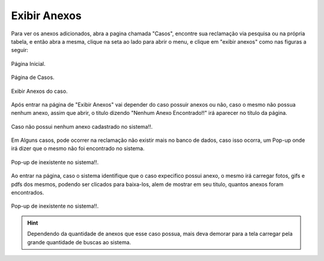 #################
Exibir Anexos
#################

Para ver os anexos adicionados, abra a pagina chamada "Casos", encontre sua reclamação via pesquisa ou na própria tabela, e então abra a mesma, clique na seta ao lado para abrir o menu, e clique em "exibir anexos" como nas figuras a seguir:

.. figure:: img/pgInicial.png
    :alt: Solidity logo
    :align: center
    
    Página Inicial.

.. figure:: img/PgCasos.png
    :alt: Solidity logo
    :align: center
    
    Página de Casos.

.. figure:: img/BotaoExibirAnexos.png
    :alt: Solidity logo
    :align: center
    
    Exibir Anexos do caso.

Após entrar na página de "Exibir Anexos" vai depender do caso possuir anexos ou não, caso o mesmo não possua nenhum anexo, assim que abrir, o titulo dizendo "Nenhum Anexo Encontrado!!" irá aparecer no título da página.

.. figure:: img/NenhumAnexoEncontrado.png
    :alt: Solidity logo
    :align: center
    
    Caso não possui nenhum anexo cadastrado no sistema!!.

Em Alguns casos, pode ocorrer na reclamação não existir mais no banco de dados, caso isso ocorra, um Pop-up onde irá dizer que o mesmo não foi encontrado no sistema.

.. figure:: img/pop-up.png
    :alt: Solidity logo
    :align: center
    
    Pop-up de inexistente no sistema!!.

Ao entrar na página, caso o sistema identifique que o caso expecifico possui anexo, o mesmo irá carregar fotos, gifs e pdfs dos mesmos, podendo ser clicados para baixa-los, alem de mostrar em seu titulo, quantos anexos foram encontrados.

.. figure:: img/AnexosCarregados.png
    :alt: Solidity logo
    :align: center
    
    Pop-up de inexistente no sistema!!.


.. Hint:: Dependendo da quantidade de anexos que esse caso possua, mais deva demorar para a tela carregar pela grande quantidade de buscas ao sistema.